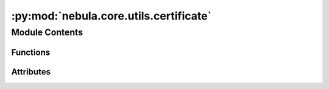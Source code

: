 :py:mod:`nebula.core.utils.certificate`
=======================================

.. py:module:: nebula.core.utils.certificate


Module Contents
---------------


Functions
~~~~~~~~~

.. autoapisummary::

   nebula.core.utils.certificate.generate_ca_certificate
   nebula.core.utils.certificate.generate_certificate



Attributes
~~~~~~~~~~

.. autoapisummary::

   nebula.core.utils.certificate.current_dir


.. py:function:: generate_ca_certificate(dir_path)


.. py:function:: generate_certificate(dir_path, node_id, ip)


.. py:data:: current_dir

   

